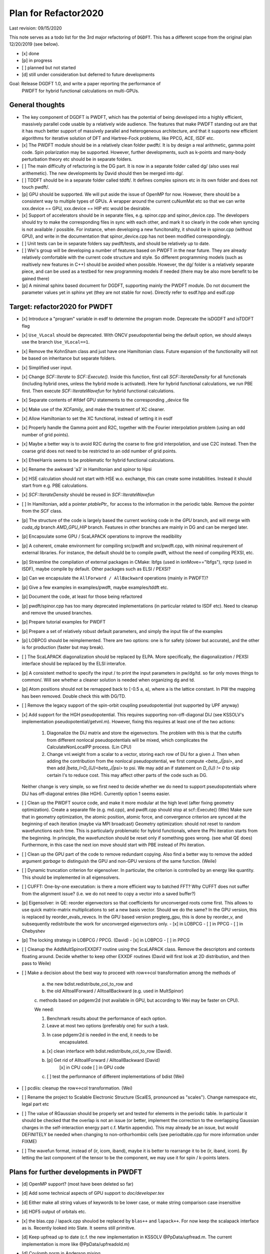 Plan for Refactor2020
---------------------

Last revision: 09/15/2020 

This note serves as a todo list for the 3rd major refactoring of ``DGDFT``.  This has a different scope from the original plan 12/20/2019 (see below).

- [x] done
- [p] in progress
- [ ] planned but not started
- [d] still under consideration but deferred to future developments

Goal: Release DGDFT 1.0, and write a paper reporting the performance of
  PWDFT for hybrid functional calculations on multi-GPUs.


General thoughts
================

- The key component of DGDFT is PWDFT, which has the potential of being
  developed into a highly efficient, massively parallel code usable by a
  relatively wide audience. The features that make PWDFT standing out
  are that it has much better support of massively parallel and
  heterogeneous architecture, and that it supports new efficient
  algorithms for iterative solution of DFT and Hartree-Fock problems,
  like PPCG, ACE, ISDF etc.

- [x] The PWDFT module should be in a relatively clean folder pwdft/. It is
  by design a real arithmetic, gamma point code. Spin polarization may
  be supported. However, further developments, such as k-points and
  many-body perturbation theory etc should be in separate folders.

- [ ] The main difficulty of refactoring is the DG part. It is now in a
  separate folder called dg/ (also uses real arithemetic). The new
  developments by David should then be merged into dg/.

- [ ] TDDFT should be in a separate folder called tddft/. It defines complex
  spinors etc in its own folder and does not touch pwdft/.

- [p] GPU should be supported. We will put aside the issue of OpenMP for
  now. However, there should be a consistent way to multiple types of
  GPUs. A wrapper around the current cuNumMat etc so that we can write 
  xxx.device == GPU, xxx.device == HIP etc would be desirable.
  
- [x] Support of accelerators should be in separate files, e.g. spinor.cpp
  and spinor_device.cpp. The developers should try to make the
  corresponding files in sync with each other, and mark it so clearly in
  the code when syncing is not available / possible. For instance, when
  developing a new funcitonality, it should be in spinor.cpp (without
  GPU), and write in the documentation that spinor_device.cpp has not
  been modified correspondingly. 

- [ ] Unit tests can be in separate folders say pwdft/tests, and should be
  relatively up to date.

- [ ] Wei's group will be developing a number of features based on PWDFT in
  the near future. They are already relatively comfortable with the
  current code structure and style. So different programming models
  (such as realtively new features in C++) should be avoided when
  possible. However, the dg/ folder is a relatively separate piece,
  and can be used as a testbed for new programming models if needed
  (there may be also more benefit to be gained there)

- [p] A minimal sphinx based document for DGDFT, supporting mainly the PWDFT
  module.  Do not document the parameter values yet in sphinx yet (they are
  not stable for now). Directly refer to esdf.hpp and esdf.cpp


Target: refactor2020 for PWDFT
==============================


- [x] Introduce a "program" variable in esdf to determine the program
  mode. Deprecate the isDGDFT and isTDDFT flag

- [x] ``Use_VLocal`` should be deprecated. With ONCV pseudopotential
  being the default option, we should always use the branch
  ``Use_VLocal==1``.

- [x] Remove the KohnSham class and just have one Hamiltonian class.
  Future expansion of the functionality will not be based on inheritance
  but separate folders.

- [x] Simplified user input.

- [x] Change `SCF::Iterate` to `SCF::Execute()`. Inside this function,
  first call `SCF::IterateDensity` for all functionals (including
  hybrid ones, unless the hybrid mode is activated). Here for hybrid
  functional calculations, we run PBE first. Then execute
  `SCF::IterateWavefun` for hybrid functional calculations.

- [x] Separate contents of #ifdef GPU statements to the corresponding _device file

- [x] Make use of the `XCFamily_` and make the treatment of XC cleaner. 

- [x] Allow Hamiltonian to set the XC functional, instead of setting it
  in esdf

- [x] Properly handle the Gamma point and R2C, together with the Fourier
  interpolation problem (using an odd number of grid points). 
  
- [x] Maybe a better way is to avoid R2C during the coarse to fine grid
  interpolation, and use C2C instead. Then the coarse grid does not need
  to be restricted to an odd number of grid points.

- [x] EfreeHarris seems to be problematic for hybrid functional
  calculations.

- [x] Rename the awkward 'a3' in Hamiltonian and spinor to Hpsi

- [x] HSE calculation should not start with HSE w.o. exchange, this can
  create some instabilities. Instead it should start from e.g. PBE
  calculations. 

- [x] `SCF::IterateDensity` should be reused in `SCF::IterateWavefun`


- [ ] In Hamiltonian, add a pointer `ptablePtr_` for access to the
  information in the periodic table. Remove the pointer from the `SCF`
  class.

- [p] The structure of the code is largely based the current working code in
  the `GPU` branch, and will merge with `cuda_dg` branch `AMD_GPU_HIP`
  branch. Features in other branches are mainly in DG and can be merged
  later.

- [p] Encapsulate some GPU / ScaLAPACK operations to improve the readibility

- [p] A coherent, cmake environment for compiling src/pwdft and
  src/pwdft.cpp, with minimal requirement of external libraries. For
  instance, the default should be to compile pwdft, without the need of
  compiling PEXSI, etc.

- [p] Streamline the compilation of external packages in CMake: lbfgs (used in
  ionMove=="lbfgs"), rqrcp (used in ISDF), maybe compile by default.
  Other packages such as ELSI / PEXSI?
- [p] Can we encapsulate the ``AllForward / AllBackward`` operations (mainly in PWDFT)?

- [p] Give a few examples in examples/pwdft, maybe examples/tddft etc.

- [p] Document the code, at least for those being refactored

- [p] pwdft/spinor.cpp has too many deprecated implementations (in
  particular related to ISDF etc). Need to cleanup and remove the unused
  branches.

- [p] Prepare tutorial examples for PWDFT

- [p] Prepare a set of relatively robust default parameters, and simply
  the input file of the examples

- [p] LOBPCG should be reimplemented. There are two options: one is for safety (slower but accurate), and the other is for production (faster but may break).

- [ ] The ScaLAPACK diagonalization should be replaced by ELPA. More specifically, the diagonalization / PEXSI interface should be replaced by the ELSI interafce.

- [p] A consistent method to specify the input / to print the input
  parameters in pw/dg/td. so far only moves things to common/. Will see
  whether a cleaner solution is needed when organizing dg and td.



- [p] Atom positions should not be remapped back to [-0.5 a, a), where a
  is the lattice constant. In PW the mapping has been removed. Double
  check this with DG/TD.

- [ ] Remove the legacy support of the spin-orbit coupling
  pseudopotential (not supported by UPF anyway)

- [x] Add support for the HGH pseudopotential. This requires
  supporting non-off-diagonal DIJ (see KSSOLV's implementation
  pseudopotential/getvnl.m). However, fixing this requires at least one
  of the two actions:

    1. Diagonalize the DIJ matrix and store the eigenvectors. The
       problem with this is that the cutoffs from different nonlocal
       pseudopotentials will be mixed, which complicates the
       CalculateNonLocalPP process. (Lin CPU)

    2. Change vnl.weight from a scalar to a vector, storing each row of
       DIJ for a given J. Then when adding the contribution from the
       nonlocal pseudopotential, we first compute
       `<beta_J|psi>`, and then add `|beta_I>D_{IJ}<beta_J|psi>` to psi.
       We may add an if statement on `D_{IJ} != 0` to skip certain I's
       to reduce cost. This may affect other parts of the code such as
       DG. 
    
  Neither change is very simple, so we first need to decide whether we
  do need to support pseudopotentials where DIJ has off-diagonal
  entries (like HGH). Currently option 1 seems easier.

- [ ] Clean up the PWDFT source code, and make it more modular at the
  high level (after fixing geometry optimization). Create a separate
  file (e.g. md.cpp), and pwdft.cpp should stop at scf::Execute() (Wei)
  Make sure that in geometry optimization, the atomic position,
  atomic force, and convergence criterion are synced at the beginning of
  each iteration (maybe via MPI broadcast)
  Geometry optimization: should not reset to random wavefunctions
  each time. This is particularly problematic for hybrid functionals,
  where the Phi iteration starts from the beginning. In principle, the
  wavefunction should be reset only if something goes wrong. (see what
  QE does) Furthermore, in this case the next ion move should start with PBE
  instead of Phi iteration.

- [ ] Clean up the GPU part of the code to remove redundant copying.
  Also find a better way to remove the added argument `garbage` to
  distinguish the GPU and non-GPU versions of the same function. (Weile)


- [ ] Dynamic truncation criterion for eigensolver. In particular, the
  criterion is controlled by an energy like quantity. This should be
  implemented in all eigensolvers.

- [ ] CUFFT: One-by-one executation: is there a more efficient way to
  batched FFT? Why CUFFT does not suffer from the alignment issue? (i.e.
  we do not need to copy a vector into a saved buffer?) 
  
- [p] Eigensolver: in QE: reorder eigenvectors so that coefficients for
  unconverged roots come first. This allows to use quick matrix-matrix
  multiplications to set a new basis vector. Should we do the same? In
  the GPU version, this is replaced by reorder_evals_revecs. In the GPU
  based version pregterg_gpu, this is done by reorder_v, and
  subsequently redistribute the work for unconverged eigenvectors only.
  - [x] in LOBPCG
  - [ ] in PPCG
  - [ ] in Chebyshev

- [p] The locking strategy in LOBPCG / PPCG. (David)
  - [x] in LOBPCG
  - [ ] in PPCG

- [ ] Cleanup the AddMultSpinorEXXDF7 routine using the ScaLAPACK class.
  Remove the descriptors and contexts floating around. Decide whether to
  keep other EXXDF routines (David will first look at 2D distribution,
  and then pass to Weile)

- [ ] Make a decision about the best way to proceed with row<->col
  transformation among the methods of 
  
    a. the new bdist.redistribute_col_to_row and
    b. the old AlltoallForward / AlltoallBackward (e.g. used in MultSpinor) 
    c. methods based on pdgemr2d (not available in GPU, but according to
    Wei may be faster on CPU).

    We need:
    
    1. Benchmark results about the performance of each option.
    2. Leave at most two options (preferably one) for such a task. 
    3. In case pdgemr2d is needed in the end, it needs to be
           encapsulated.

    a. [x] clean interface with bdist.redistribute_col_to_row (David). 
    b. [p] Get rid of AlltoallForward / AlltoallBackward (David)
           [x] in CPU code
           [ ] in GPU code
    c. [ ] test the performance of different implementations of bdist (Wei)

- [ ] pcdiis: cleanup the row<->col transformation. (Wei)

- [ ] Rename the project to Scalable Electronic Structure (ScalES,
  pronounced as "scales"). Change namespace etc, legal part etc

- [ ] The value of RGaussian should be properly set and tested for
  elements in the periodic table. In particular it should be checked
  that the overlap is not an issue (or better, implement the correction
  to the overlapping Gaussian charges in the self-interaction energy
  part c.f. Martin appendix). This may already be an issue, but would
  DEFINITELY be needed when changing to non-orthorhombic cells (see
  periodtable.cpp for more information under FIXME)

- [ ] The wavefun format, instead of (ir, icom, iband), maybe it is
  better to rearrange it to be (ir, iband, icom). By letting the last
  component of the tensor to be the component, we may use it for spin /
  k-points laters.


Plans for further developments in PWDFT
=======================================

- [d] OpenMP support? (most have been deleted so far)

- [d] Add some technical aspects of GPU support to `doc/developer.tex` 

- [d] Either make all string values of keywords to be lower case, or
  make string comparison case insensitive

- [d] HDF5 output of orbitals etc.

- [x] the blas.cpp / lapack.cpp shoulod be replaced by ``blas++`` and
  ``lapack++``. For now keep the scalapack interface as is. Recently
  looked into Slate. It seems still primitive.

- [d] Keep upfread up to date (c.f. the new implementation in KSSOLV
  @PpData/upfread.m. The current implementation is more like
  @PpData/upfreadold.m)

- [d] Coulomb norm in Anderson mixing.

- [d] Supporting FFT solvers other than FFTW (Wei)

- [d] Move esdf.cpp and esdf.hpp to the pwdft folder. In fact, each
  folder should be allowed to use its own esdfs (basically, separate
  folders should not be controlled by a central routine in the common/
  folder). The existing parser can be renamed esdf_common.hpp and
  esdf_common.cpp

- [d] Support of non-orthorhombic cells

- [d] Need to add SCAN functional (more generally, meta-GGA)

- [d] Need to provide API for an external electric field (w.o. using a
  velocity gauge?) 

- [d] Utilities to NumVec to clean up the spinor: 
  
    [ ] fine to coarse / coarse to fine grid
    [ ] element-wise product of two arrays (given by pointers) added to
    the third array. add to blas?


- [d] Change the default behavior from column partition to row partition
  in order to allow more processors than the number of bands (suggested
  by Wei Hu. This requires some discussion)

- [p] Remove the meaningless getters / setters in hamiltonian and scf,
  in the sense that the access subroutines provide full access to the
  variable without providing any additional information / explanation.
  [This requires some thoughts.]

- [d] The spinor class, other than storing the wavefunction, mainly
  provides information of the partition of the wavefunctions. If we
  would like to clean this up, it seems that the design in
  `hamiltonian_dg.hpp` is a better way to go, i.e. just store the
  wavefunction as something like `DistDblNumTns`, i.e.
  
  `typedef DistVec<IndexGroup, DblNumTns, IndexPrtn>   DblSpinor;`
  where the distribution is hidden under the key-data-partition
  structure. Then we may just embed spinor as a member Psi in
  Hamiltonian. Correspondingly the 

  This is potentially a BIG change. If we want to do this, we should
  think carefully about the data structure.



Plans for TDDFT 
===============

- [ ] Separate contents of #ifdef COMPLEX statements to tddft/ folder.

- [ ] Make tddft/ compile. maybe with cmake.


Plans for DGDFT
===============

- [ ] Make dg/ compile. Old fashioned Makefile is fine.



Meeting memos 
====================

**12/20/2019**:

It includes the note for initial discussion on 12/20/2019. together with new updates from 

Coding perspectives

-  [ ] Datatype. NumMatBase -> NumMat and NumMap for data structure that
   stores actual values / only view other NumMat. The allocator
   attribute decides whether the memory is allocated on CPU or GPU.
-  [ ] In order to use an architecture to support NumVec, NumMat and NumTns,
   it is better to have a base class supporting tensors of arbitrary
   dimension, and defines NumVec, NumMat and NumTns using
   ``structure binding``.
-  [ ] The complex arithmetic should be templated, using the ``constexpr`` syntax, which can evaluate the value of the function or variable at compile time (C++17 feature)
-  [ ] Use header files as much as possible, but for large classes use explicit instantiation.
-  [ ] the blas.cpp / lapack.cpp shoulod be replaced by ``blas++`` and ``lapack++``. For now keep the scalapack interface as is.
-  [ ] Input parameter: change to the INI format with hierarchical input structure. 
-  [ ] Use hdf5 to manage the output.
-  [ ] Instead of calling ``class.Setup()``, use a default constructor together with ``std::move``. 
-  [ ] There should be a default folder to store the UPF files (ONCV pseudopotential)
-  [ ] ``DistVec`` should allow send to / recv from multiple processors.
-  [ ] Encapsulate the ``AllForward / AllBackward`` operations (mainly in PWDFT).

Functionality

- [ ] LOBPCG should be reimplemented. There are two options: one is for safety (slower but accurate), and the other is for production (faster but may break).

- [ ] ``FFTW_MEASURE`` can create undesired randomness. Should add option to allow the usage of ``wisdom`` file.

- [ ] The ScaLAPACK diagonalization should be replaced by ELPA. More specifically, the diagonalization / PEXSI interface should be replaced by the ELSI interafce.

Input variables

- [ ] ``Use_VLocal`` should be deprecated. With ONCV pseudopotential being the default option, we should always use the branch  ``Use_VLocal==1``.

Tests

- [ ] Setup unit tests with google test.
- [ ] Test examples for PW / DG / TD.

**7/17/2020**:

- Confirm that pwdft/ and dg/ will only use real arithematics. Move all complex arithmetics to tddft/

- device level implementation can involve separate functions in
  xxx_device.hpp and xxx_device.cpp, but not separate classes. 

- We will implement wrappers around different implementation of GPUs
  based on Weile's plan.

- For the first step, Weile will perform the initial step of cleaning up
  the pwdft/ and tddft/ folders, and make them compilable (with some
  minimal dependency). Then we will merge with Wei and David's contributions



